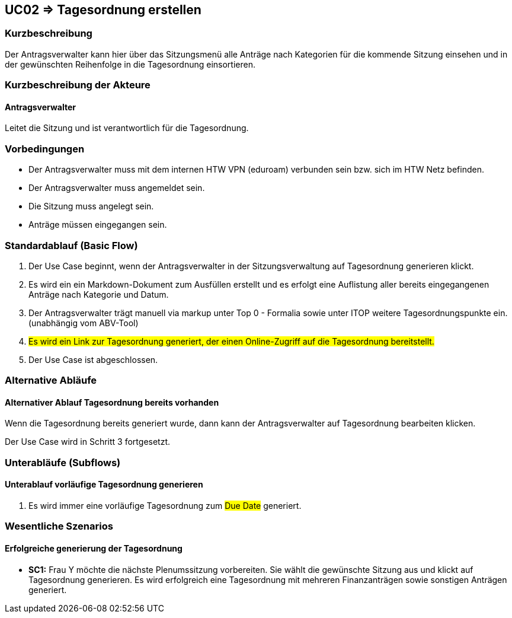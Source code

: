 //Nutzen Sie dieses Template als Grundlage für die Spezifikation *einzelner* Use-Cases. Diese lassen sich dann per Include in das Use-Case Model Dokument einbinden (siehe Beispiel dort).

== UC02 => Tagesordnung erstellen

=== Kurzbeschreibung
//<Kurze Beschreibung des Use Case>
Der Antragsverwalter kann hier über das Sitzungsmenü alle Anträge nach Kategorien für die kommende Sitzung einsehen und in der gewünschten Reihenfolge in die Tagesordnung einsortieren. 

=== Kurzbeschreibung der Akteure

==== Antragsverwalter
Leitet die Sitzung und ist verantwortlich für die Tagesordnung.

=== Vorbedingungen
//Vorbedingungen müssen erfüllt, damit der Use Case beginnen kann, z.B. Benutzer ist angemeldet, Warenkorb ist nicht leer...

- Der Antragsverwalter muss mit dem internen HTW VPN (eduroam) verbunden sein bzw. sich im HTW Netz befinden.

- Der Antragsverwalter muss angemeldet sein.

- Die Sitzung muss angelegt sein.

- Anträge müssen eingegangen sein. 

=== Standardablauf (Basic Flow)
//Der Standardablauf definiert die Schritte für den Erfolgsfall ("Happy Path")

. Der Use Case beginnt, wenn der Antragsverwalter in der Sitzungsverwaltung auf Tagesordnung generieren klickt.

. Es wird ein ein Markdown-Dokument zum Ausfüllen erstellt und es erfolgt eine Auflistung aller bereits eingegangenen Anträge nach Kategorie und Datum.
//siehe Wireframe - Tagesordnung 
. Der Antragsverwalter trägt manuell via markup unter Top 0 - Formalia sowie unter ITOP weitere Tagesordnungspunkte ein. (unabhängig vom ABV-Tool)
. #Es wird ein Link zur Tagesordnung generiert, der einen Online-Zugriff auf die Tagesordnung bereitstellt.#
. Der Use Case ist abgeschlossen.

//nochmal genauer zum Abschluss des UC was schreiben

=== Alternative Abläufe
//Nutzen Sie alternative Abläufe für Fehlerfälle, Ausnahmen und Erweiterungen zum Standardablauf

==== Alternativer Ablauf Tagesordnung bereits vorhanden
Wenn die Tagesordnung bereits generiert wurde, dann kann der Antragsverwalter auf Tagesordnung bearbeiten klicken.

Der Use Case wird in Schritt 3 fortgesetzt.

=== Unterabläufe (Subflows)
//Nutzen Sie Unterabläufe, um wiederkehrende Schritte auszulagern

==== Unterablauf vorläufige Tagesordnung generieren
. Es wird immer eine vorläufige Tagesordnung zum #Due Date# generiert.

=== Wesentliche Szenarios
//Szenarios sind konkrete Instanzen eines Use Case, d.h. mit einem konkreten Akteur und einem konkreten Durchlauf der o.g. Flows. Szenarios können als Vorstufe für die Entwicklung von Flows und/oder zu deren Validierung verwendet werden.

==== Erfolgreiche generierung der Tagesordnung
- *SC1:* Frau Y möchte die nächste Plenumssitzung vorbereiten. Sie wählt die gewünschte Sitzung aus und klickt auf Tagesordnung generieren. Es wird erfolgreich eine Tagesordnung mit mehreren Finanzanträgen sowie sonstigen Anträgen generiert.

////

=> Platzhalter für Beleg entfernt

=== Nachbedingungen
//Nachbedingungen beschreiben das Ergebnis des Use Case, z.B. einen bestimmten Systemzustand.

==== <Nachbedingung 1>

=== Besondere Anforderungen
//Besondere Anforderungen können sich auf nicht-funktionale Anforderungen wie z.B. einzuhaltende Standards, Qualitätsanforderungen oder Anforderungen an die Benutzeroberfläche beziehen.

==== <Besondere Anforderung 1>

////
